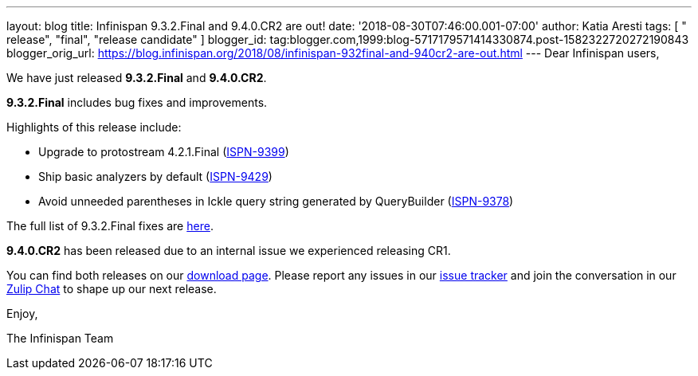 ---
layout: blog
title: Infinispan 9.3.2.Final and 9.4.0.CR2 are out!
date: '2018-08-30T07:46:00.001-07:00'
author: Katia Aresti
tags: [ " release", "final", "release candidate" ]
blogger_id: tag:blogger.com,1999:blog-5717179571414330874.post-1582322720272190843
blogger_orig_url: https://blog.infinispan.org/2018/08/infinispan-932final-and-940cr2-are-out.html
---
Dear Infinispan users,

We have just released *9.3.2.Final* and *9.4.0.CR2*.

*9.3.2.Final* includes bug fixes and improvements.

Highlights of this release include:

* Upgrade to protostream 4.2.1.Final
(https://issues.jboss.org/browse/ISPN-9399[ISPN-9399]) 
* Ship basic analyzers by default
(https://issues.jboss.org/browse/ISPN-9429[ISPN-9429]) 
* Avoid unneeded parentheses in Ickle query string generated by
QueryBuilder (https://issues.jboss.org/browse/ISPN-9378[ISPN-9378]) 

The full list of 9.3.2.Final fixes are
https://issues.jboss.org/secure/ReleaseNote.jspa?projectId=12310799&version=12338661[here].

*9.4.0.CR2* has been released due to an internal issue we experienced
releasing CR1.



You can find both releases on our
http://infinispan.org/download/[download page]. Please report any issues
in our https://issues.jboss.org/projects/ISPN[issue tracker] and join
the conversation in our https://infinispan.zulipchat.com/[Zulip Chat] to
shape up our next release.

Enjoy,

The Infinispan Team
